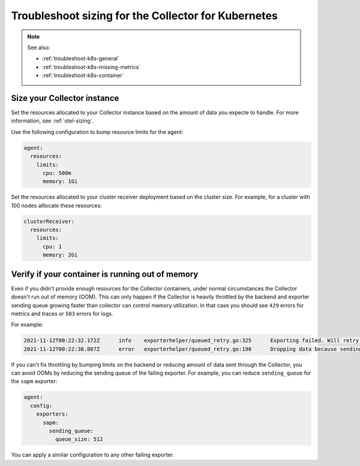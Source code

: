 .. _troubleshoot-k8s-sizing:

***************************************************************
Troubleshoot sizing for the Collector for Kubernetes 
***************************************************************

.. meta::
    :description: Describes troubleshooting specific to sizing the Collector for Kubernetes containers.

.. note:: 
  
  See also:

  * :ref:`troubleshoot-k8s-general`
  * :ref:`troubleshoot-k8s-missing-metrics`
  * :ref:`troubleshoot-k8s-container`

Size your Collector instance
=============================================================================================

Set the resources allocated to your Collector instance based on the amount of data you expecte to handle. For more information, see :ref:`otel-sizing`.

Use the following configuration to bump resource limits for the agent:

.. code-block:: yaml

  agent:
    resources:
      limits:
        cpu: 500m
        memory: 1Gi

Set the resources allocated to your cluster receiver deployment based on the cluster size. For example, for a cluster with 100 nodes alllocate these resources:

.. code-block:: yaml

  clusterReceiver:
    resources:
      limits:
        cpu: 1
        memory: 2Gi


Verify if your container is running out of memory
=======================================================================

Even if you didn't provide enough resources for the Collector containers, under normal circumstances the Collector doesn't run out of memory (OOM). This can only happen if the Collector is heavily throttled by the backend and exporter sending queue growing faster than collector can control memory utilization. In that case you should see ``429`` errors for metrics and traces or ``503`` errors for logs. 

For example:

.. code-block:: 

  2021-11-12T00:22:32.172Z	info	exporterhelper/queued_retry.go:325	Exporting failed. Will retry the request after interval.	{"kind": "exporter", "name": "sapm", "error": "server responded with 429", "interval": "4.4850027s"}
  2021-11-12T00:22:38.087Z	error	exporterhelper/queued_retry.go:190	Dropping data because sending_queue is full. Try increasing queue_size.	{"kind": "exporter", "name": "sapm", "dropped_items": 1348}

If you can't fix throttling by bumping limits on the backend or reducing amount of data sent through the Collector, you can avoid OOMs by reducing the sending queue of the failing exporter. For example, you can reduce ``sending_queue`` for the ``sapm`` exporter:

.. code-block:: yaml

  agent:
    config:
      exporters:
        sapm:
          sending_queue:
            queue_size: 512

You can apply a similar configuration to any other failing exporter.

